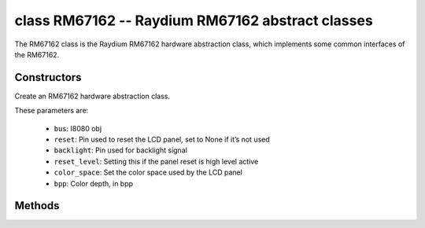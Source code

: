 class RM67162 -- Raydium RM67162 abstract classes
=================================================

The RM67162 class is the Raydium RM67162 hardware abstraction class, which implements some common interfaces of the RM67162.

Constructors
------------

.. class:: RM67162(bus: I8080, reset: Pin=None, backlight: Pin=None, reset_level: bool=false, color_space: int=RGB, bpp: int=16)

    Create an RM67162 hardware abstraction class.

    These parameters are:

        - ``bus``: I8080 obj
        - ``reset``: Pin used to reset the LCD panel, set to None if it’s not used
        - ``backlight``: Pin used for backlight signal
        - ``reset_level``: Setting this if the panel reset is high level active
        - ``color_space``: Set the color space used by the LCD panel
        - ``bpp``: Color depth, in bpp

Methods
-------

.. method:: RM67162.reset()

    Reset LCD panel.

.. method:: RM67162.init()

    Initialize LCD panel.

    .. note::

        Before calling this method, make sure the LCD panel has finished the reset stage by RM67162.reset().

.. method:: RM67162.bitmap(x_start: int, y_start: int, x_end: int, y_end: int, color_data: bytes=None)

    Draw bitmap on LCD panel.

    The arguments are:

    - ``x_start`` - Start index on x-axis (x_start included)
    - ``y_start`` - Start index on y-axis (y_start included)
    - ``x_end`` - End index on x-axis (x_end not included)
    - ``y_end`` - End index on y-axis (y_end not included)
    - ``color_data`` - RGB color data that will be dumped to the specific window range

.. method:: RM67162.mirror(mirror_x: bool, mirror_y: bool)

    Mirror the LCD panel on specific axis.

    The arguments are:

    - ``mirror_x`` - Whether the panel will be mirrored about the x axis
    - ``mirror_y`` - Whether the panel will be mirrored about the y axis

    .. note::

        Combined with RM67162.swap_xy(), one can realize screen rotation

.. method:: RM67162.swap_xy(swap_axes: bool)

    Swap/Exchange x and y axis.

    - ``swap_axes`` - Whether to swap the x and y axis

    .. note::

        Combined with RM67162.mirror(), one can realize screen rotation

.. method:: RM67162.set_gap(x_gap: int, y_gap: int)

    Set extra gap in x and y axis.

    The gap is the space (in pixels) between the left/top sides of the LCD panel and the first row/column respectively of the actual contents displayed.

    The arguments are:

    - ``x_gap`` - Extra gap on x axis, in pixels
    - ``y_gap`` - Extra gap on y axis, in pixels

    .. note::

        Setting a gap is useful when positioning or centering a frame that is smaller than the LCD.

.. method:: RM67162.invert_color(invert_color_data: bool)

    Invert the color (bit-wise invert the color data line)

    - ``invert_color_data`` - Whether to invert the color data

.. method:: RM67162.disp_off(off: bool)

    Turn off the display.

    - ``off`` - Whether to turn off the screen

.. method:: RM67162.backlight_on()

    Turn on the backlight

.. method:: RM67162.backlight_off()

    turn off the backlight.

.. method:: RM67162.backlight(brightness: int)

    Adjust the brightness of the backlight.

.. method:: RM67162.deint()

    Deinitialize the LCD panel.

.. method:: RM67162.rotation(r: int)

    Set the rotates the logical display in a counter-clockwise direction.

    The ``r`` parameter accepts only the following values:

        - ``0``: Portrait (0 degrees)
        - ``1``: Landscape (90 degrees)
        - ``2``: Inverse Portrait (180 degrees)
        - ``3``: Inverse Landscape (270 degrees)

    ``rotations`` sets the orientation table. The orientation table is a list of
    tuples for each ``rotation`` used to set the MADCTL register, display width,
    display height, start_x, and start_y values.

        +---------+----------------------------------------------------------------------------------------------------------+
        | Display | Default Orientation Tables                                                                               |
        +=========+==========================================================================================================+
        | 240x536 | ((0x00, 240, 536, 0, 0), (0x60, 536, 240, 0, 0), (0xC0, 240, 536, 0, 0), (0xA0, 536, 240, 0, 0))         |
        +---------+----------------------------------------------------------------------------------------------------------+
        | other   | ((0x00, 0, 0, 0, 0), (0x60, 0, 0, 0, 0), (0xC0, 0, 0, 0, 0), (0xA0, 0, 0, 0, 0))                         |
        +---------+----------------------------------------------------------------------------------------------------------+

.. method:: RM67162.vscroll_area(tfa: int, height: int, bfa: int)

    Set the vertical scrolling parameters.

    - ``tfa`` is the top fixed area in pixels. The top fixed area is the upper portion of the display frame buffer that will not be scrolled.

    - ``height`` is the total height in pixels of the area scrolled.

    - ``bfa`` is the bottom fixed area in pixels. The bottom fixed area is the lower portion of the display frame buffer that will not be scrolled.

.. method:: RM67162.vscroll_start(address: int, order: bool=False)

    Set the vertical scroll address.

    - ``address`` is the vertical scroll start address in pixels. The vertical scroll start address is the line in the frame buffer will be the first line shown after the TFA.
    - ``order`` is the Vertical Refresh Order. When ``order`` == ``False``, LCD vertical refresh Top to Bottom; When ``order`` == ``False``, LCD vertical refresh Bottom to Top.
